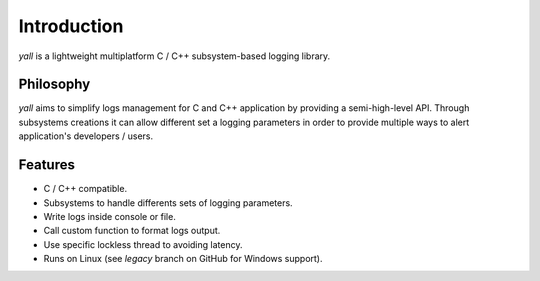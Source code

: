 *******************
Introduction
*******************

`yall` is a lightweight multiplatform C / C++ subsystem-based logging library.

Philosophy
*******************

`yall` aims to simplify logs management for C and C++ application by providing a semi-high-level API. Through subsystems creations it can allow different set a logging parameters in order to provide multiple ways to alert application's developers / users.

Features
*******************

* C / C++ compatible.
* Subsystems to handle differents sets of logging parameters.
* Write logs inside console or file.
* Call custom function to format logs output.
* Use specific lockless thread to avoiding latency.
* Runs on Linux (see `legacy` branch on GitHub for Windows support).
